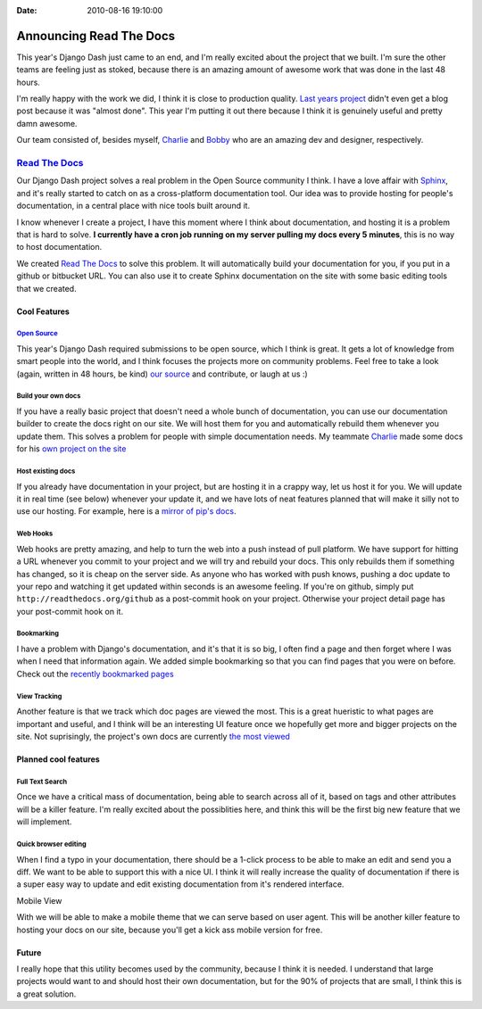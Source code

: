 :Date: 2010-08-16 19:10:00

Announcing Read The Docs
========================

This year's Django Dash just came to an end, and I'm really excited
about the project that we built. I'm sure the other teams are
feeling just as stoked, because there is an amazing amount of
awesome work that was done in the last 48 hours.

I'm really happy with the work we did, I think it is close to
production quality. `Last years project <http://pypants.org>`_
didn't even get a blog post because it was "almost done". This year
I'm putting it out there because I think it is genuinely useful and
pretty damn awesome.

Our team consisted of, besides myself,
`Charlie <http://charlesleifer.com>`_ and
`Bobby <http://bobbygrace.info/>`_ who are an amazing dev and
designer, respectively.

`Read The Docs <http://readthedocs.org>`_
^^^^^^^^^^^^^^^^^^^^^^^^^^^^^^^^^^^^^^^^^

Our Django Dash project solves a real problem in the Open Source
community I think. I have a love affair with
`Sphinx <http://sphinx.pocoo.org/>`_, and it's really started to
catch on as a cross-platform documentation tool. Our idea was to
provide hosting for people's documentation, in a central place with
nice tools built around it.

I know whenever I create a project, I have this moment where I
think about documentation, and hosting it is a problem that is hard
to solve.
**I currently have a cron job running on my server pulling my docs every 5 minutes**,
this is no way to host documentation.

We created `Read The Docs <http://readthedocs.org>`_ to solve this
problem. It will automatically build your documentation for you, if
you put in a github or bitbucket URL. You can also use it to create
Sphinx documentation on the site with some basic editing tools that
we created.

Cool Features
~~~~~~~~~~~~~

`Open Source <http://github.com/rtfd/readthedocs.org>`_
'''''''''''''''''''''''''''''''''''''''''''''''''''''''

This year's Django Dash required submissions to be open source,
which I think is great. It gets a lot of knowledge from smart
people into the world, and I think focuses the projects more on
community problems. Feel free to take a look (again, written in 48
hours, be kind)
`our source <http://github.com/rtfd/readthedocs.org>`_ and
contribute, or laugh at us :)

Build your own docs
'''''''''''''''''''

If you have a really basic project that doesn't need a whole bunch
of documentation, you can use our documentation builder to create
the docs right on our site. We will host them for you and
automatically rebuild them whenever you update them. This solves a
problem for people with simple documentation needs. My teammate
`Charlie <http://charlesleifer.com>`_ made some docs for his
`own project on the site <http://readthedocs.org/projects/coleifer/django-relationships/docs/>`_

Host existing docs
''''''''''''''''''

If you already have documentation in your project, but are hosting
it in a crappy way, let us host it for you. We will update it in
real time (see below) whenever your update it, and we have lots of
neat features planned that will make it silly not to use our
hosting. For example, here is a
`mirror of pip's docs <http://readthedocs.org/projects/jezdez/pip/docs/>`_.

Web Hooks
'''''''''

Web hooks are pretty amazing, and help to turn the web into a push
instead of pull platform. We have support for hitting a URL
whenever you commit to your project and we will try and rebuild
your docs. This only rebuilds them if something has changed, so it
is cheap on the server side. As anyone who has worked with push
knows, pushing a doc update to your repo and watching it get
updated within seconds is an awesome feeling. If you're on github,
simply put ``http://readthedocs.org/github`` as a post-commit hook
on your project. Otherwise your project detail page has your
post-commit hook on it.

Bookmarking
'''''''''''

I have a problem with Django's documentation, and it's that it is
so big, I often find a page and then forget where I was when I need
that information again. We added simple bookmarking so that you can
find pages that you were on before. Check out the
`recently bookmarked pages <http://readthedocs.org/bookmarks/>`_

View Tracking
'''''''''''''

Another feature is that we track which doc pages are viewed the
most. This is a great hueristic to what pages are important and
useful, and I think will be an interesting UI feature once we
hopefully get more and bigger projects on the site. Not
suprisingly, the project's own docs are currently
`the most viewed <http://readthedocs.org/views/>`_

Planned cool features
~~~~~~~~~~~~~~~~~~~~~

Full Text Search
''''''''''''''''

Once we have a critical mass of documentation, being able to search
across all of it, based on tags and other attributes will be a
killer feature. I'm really excited about the possiblities here, and
think this will be the first big new feature that we will
implement.

Quick browser editing
'''''''''''''''''''''

When I find a typo in your documentation, there should be a 1-click
process to be able to make an edit and send you a diff. We want to
be able to support this with a nice UI. I think it will really
increase the quality of documentation if there is a super easy way
to update and edit existing documentation from it's rendered
interface.

Mobile View
           

With we will be able to make a mobile theme that we can serve based
on user agent. This will be another killer feature to hosting your
docs on our site, because you'll get a kick ass mobile version for
free.

Future
~~~~~~

I really hope that this utility becomes used by the community,
because I think it is needed. I understand that large projects
would want to and should host their own documentation, but for the
90% of projects that are small, I think this is a great solution.


